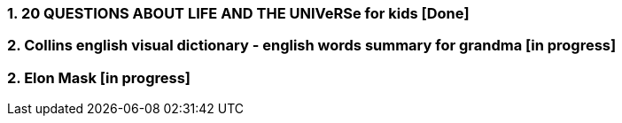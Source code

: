 === 1. 20 QUESTIONS ABOUT LIFE AND THE UNIVeRSe for kids [Done]

=== 2. Collins english visual dictionary - english words summary for grandma [in progress]

=== 2. Elon Mask [in progress]





